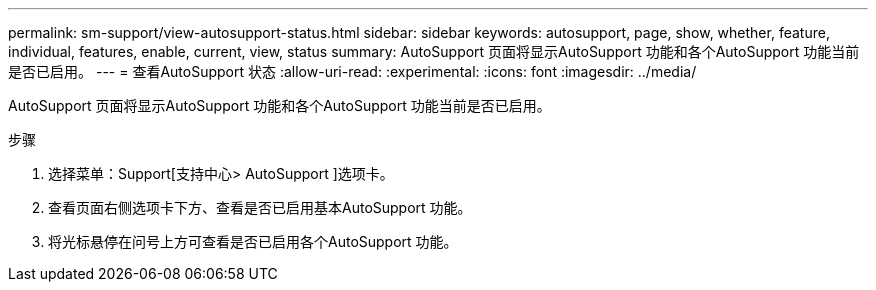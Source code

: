 ---
permalink: sm-support/view-autosupport-status.html 
sidebar: sidebar 
keywords: autosupport, page, show, whether, feature, individual, features, enable, current, view, status 
summary: AutoSupport 页面将显示AutoSupport 功能和各个AutoSupport 功能当前是否已启用。 
---
= 查看AutoSupport 状态
:allow-uri-read: 
:experimental: 
:icons: font
:imagesdir: ../media/


[role="lead"]
AutoSupport 页面将显示AutoSupport 功能和各个AutoSupport 功能当前是否已启用。

.步骤
. 选择菜单：Support[支持中心> AutoSupport ]选项卡。
. 查看页面右侧选项卡下方、查看是否已启用基本AutoSupport 功能。
. 将光标悬停在问号上方可查看是否已启用各个AutoSupport 功能。

